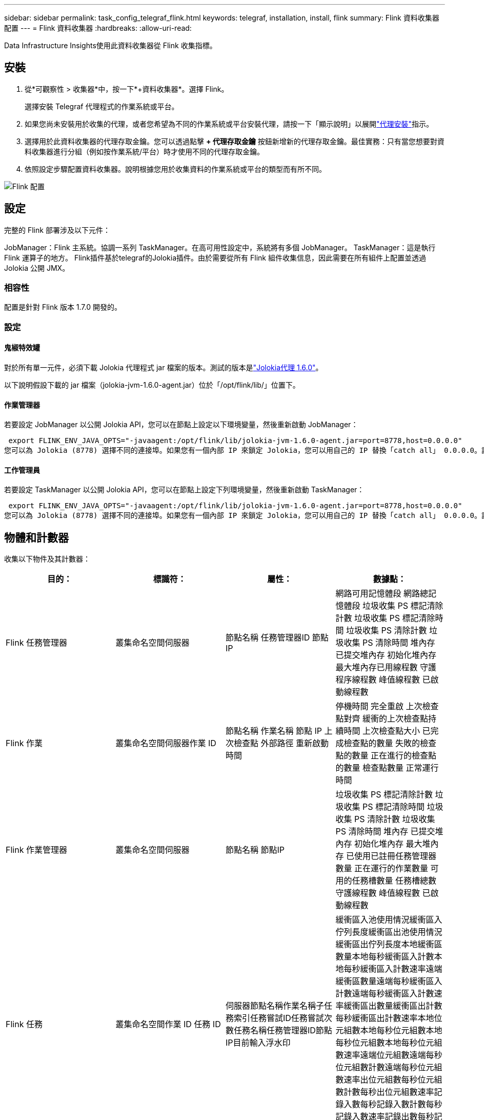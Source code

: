 ---
sidebar: sidebar 
permalink: task_config_telegraf_flink.html 
keywords: telegraf, installation, install, flink 
summary: Flink 資料收集器配置 
---
= Flink 資料收集器
:hardbreaks:
:allow-uri-read: 


[role="lead"]
Data Infrastructure Insights使用此資料收集器從 Flink 收集指標。



== 安裝

. 從*可觀察性 > 收集器*中，按一下*+資料收集器*。選擇 Flink。
+
選擇安裝 Telegraf 代理程式的作業系統或平台。

. 如果您尚未安裝用於收集的代理，或者您希望為不同的作業系統或平台安裝代理，請按一下「顯示說明」以展開link:task_config_telegraf_agent.html["代理安裝"]指示。
. 選擇用於此資料收集器的代理存取金鑰。您可以透過點擊 *+ 代理存取金鑰* 按鈕新增新的代理存取金鑰。最佳實務：只有當您想要對資料收集器進行分組（例如按作業系統/平台）時才使用不同的代理存取金鑰。
. 依照設定步驟配置資料收集器。說明根據您用於收集資料的作業系統或平台的類型而有所不同。


image:FlinkDCConfigWindows.png["Flink 配置"]



== 設定

完整的 Flink 部署涉及以下元件：

JobManager：Flink 主系統。協調一系列 TaskManager。在高可用性設定中，系統將有多個 JobManager。  TaskManager：這是執行 Flink 運算子的地方。 Flink插件基於telegraf的Jolokia插件。由於需要從所有 Flink 組件收集信息，因此需要在所有組件上配置並透過 Jolokia 公開 JMX。



=== 相容性

配置是針對 Flink 版本 1.7.0 開發的。



=== 設定



==== 鬼椒特效罐

對於所有單一元件，必須下載 Jolokia 代理程式 jar 檔案的版本。測試的版本是link:https://jolokia.org/download.html["Jolokia代理 1.6.0"]。

以下說明假設下載的 jar 檔案（jolokia-jvm-1.6.0-agent.jar）位於「/opt/flink/lib/」位置下。



==== 作業管理器

若要設定 JobManager 以公開 Jolokia API，您可以在節點上設定以下環境變量，然後重新啟動 JobManager：

 export FLINK_ENV_JAVA_OPTS="-javaagent:/opt/flink/lib/jolokia-jvm-1.6.0-agent.jar=port=8778,host=0.0.0.0"
您可以為 Jolokia (8778) 選擇不同的連接埠。如果您有一個內部 IP 來鎖定 Jolokia，您可以用自己的 IP 替換「catch all」 0.0.0.0。請注意，此 IP 需要可從 telegraf 插件存取。



==== 工作管理員

若要設定 TaskManager 以公開 Jolokia API，您可以在節點上設定下列環境變量，然後重新啟動 TaskManager：

 export FLINK_ENV_JAVA_OPTS="-javaagent:/opt/flink/lib/jolokia-jvm-1.6.0-agent.jar=port=8778,host=0.0.0.0"
您可以為 Jolokia (8778) 選擇不同的連接埠。如果您有一個內部 IP 來鎖定 Jolokia，您可以用自己的 IP 替換「catch all」 0.0.0.0。請注意，此 IP 需要可從 telegraf 插件存取。



== 物體和計數器

收集以下物件及其計數器：

[cols="<.<,<.<,<.<,<.<"]
|===
| 目的： | 標識符： | 屬性： | 數據點： 


| Flink 任務管理器 | 叢集命名空間伺服器 | 節點名稱 任務管理器ID 節點IP | 網路可用記憶體段 網路總記憶體段 垃圾收集 PS 標記清除計數 垃圾收集 PS 標記清除時間 垃圾收集 PS 清除計數 垃圾收集 PS 清除時間 堆內存 已提交堆內存 初始化堆內存 最大堆內存已用線程數 守護程序線程數 峰值線程數 已啟動線程數 


| Flink 作業 | 叢集命名空間伺服器作業 ID | 節點名稱 作業名稱 節點 IP 上次檢查點 外部路徑 重新啟動時間 | 停機時間 完全重啟 上次檢查點對齊 緩衝的上次檢查點持續時間 上次檢查點大小 已完成檢查點的數量 失敗的檢查點的數量 正在進行的檢查點的數量 檢查點數量 正常運行時間 


| Flink 作業管理器 | 叢集命名空間伺服器 | 節點名稱 節點IP | 垃圾收集 PS 標記清除計數 垃圾收集 PS 標記清除時間 垃圾收集 PS 清除計數 垃圾收集 PS 清除時間 堆內存 已提交堆內存 初始化堆內存 最大堆內存 已使用已註冊任務管理器數量 正在運行的作業數量 可用的任務槽數量 任務槽總數 守護線程數 峰值線程數 已啟動線程數 


| Flink 任務 | 叢集命名空間作業 ID 任務 ID | 伺服器節點名稱作業名稱子任務索引任務嘗試ID任務嘗試次數任務名稱任務管理器ID節點IP目前輸入浮水印 | 緩衝區入池使用情況緩衝區入佇列長度緩衝區出池使用情況緩衝區出佇列長度本地緩衝區數量本地每秒緩衝區入計數本地每秒緩衝區入計數速率遠端緩衝區數量遠端每秒緩衝區入計數遠端每秒緩衝區入計數速率緩衝區出數量緩衝區出計數每秒緩衝區出計數速率本地位元組數本地每秒位元組數本地每秒位元組數本地每秒位元組數速率遠端位元組數遠端每秒位元組數計數遠端每秒位元組數速率出位元組數每秒位元組數計數每秒出位元組數速率記錄入數每秒記錄入數計數每秒記錄入數速率記錄出數每秒記錄出數 


| Flink 任務運算符 | 叢集命名空間作業 ID 操作員 ID 任務 ID | 伺服器節點名稱作業名稱操作員名稱子任務索引任務嘗試ID任務嘗試次數任務名稱任務管理器ID節點IP | 目前輸入浮水印 目前輸出浮水印 輸入記錄數 每秒輸入記錄數 計數 每秒輸入記錄數速率 輸出記錄數 每秒輸出記錄數 計數 每秒輸出記錄數速率 延遲記錄數 已分配分區 消耗位元組數 速率 提交延遲 平均提交延遲 最大提交速率 提交失敗 提交成功 獲取速率 獲取延遲 取得速率 取得速率限制連接時間值最大心跳速率 傳入位元組速率 IO 比率 平均 IO 時間（奈秒） IO 等待比率 平均 IO 等待時間（奈秒） 加入速率 加入時間 上次心跳前的平均時間 網路 IO 速率 傳出位元組速率 消耗記錄數 速率 記錄延遲同步後的最大速度 要求最大值 
|===


== 故障排除

更多資訊可從link:concept_requesting_support.html["支援"]頁。
